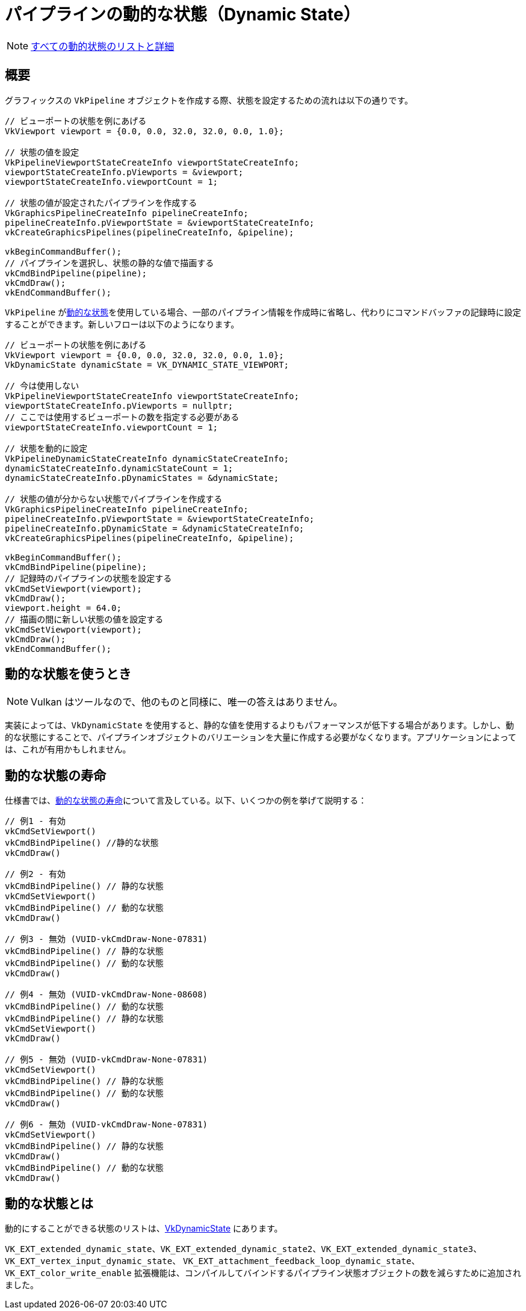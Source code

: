 // Copyright 2019-2022 The Khronos Group, Inc.
// SPDX-License-Identifier: CC-BY-4.0

ifndef::chapters[:chapters:]

[[dynamic-state]]
= パイプラインの動的な状態（Dynamic State）

[NOTE]
====
xref:{chapters}dynamic_state_map.adoc[すべての動的状態のリストと詳細]
====

== 概要

グラフィックスの `VkPipeline` オブジェクトを作成する際、状態を設定するための流れは以下の通りです。

[source,cpp]
----
// ビューポートの状態を例にあげる
VkViewport viewport = {0.0, 0.0, 32.0, 32.0, 0.0, 1.0};

// 状態の値を設定
VkPipelineViewportStateCreateInfo viewportStateCreateInfo;
viewportStateCreateInfo.pViewports = &viewport;
viewportStateCreateInfo.viewportCount = 1;

// 状態の値が設定されたパイプラインを作成する
VkGraphicsPipelineCreateInfo pipelineCreateInfo;
pipelineCreateInfo.pViewportState = &viewportStateCreateInfo;
vkCreateGraphicsPipelines(pipelineCreateInfo, &pipeline);

vkBeginCommandBuffer();
// パイプラインを選択し、状態の静的な値で描画する
vkCmdBindPipeline(pipeline);
vkCmdDraw();
vkEndCommandBuffer();
----

`VkPipeline` がlink:https://docs.vulkan.org/spec/latest/chapters/pipelines.html#pipelines-dynamic-state[動的な状態]を使用している場合、一部のパイプライン情報を作成時に省略し、代わりにコマンドバッファの記録時に設定することができます。新しいフローは以下のようになります。

[source,cpp]
----
// ビューポートの状態を例にあげる
VkViewport viewport = {0.0, 0.0, 32.0, 32.0, 0.0, 1.0};
VkDynamicState dynamicState = VK_DYNAMIC_STATE_VIEWPORT;

// 今は使用しない
VkPipelineViewportStateCreateInfo viewportStateCreateInfo;
viewportStateCreateInfo.pViewports = nullptr;
// ここでは使用するビューポートの数を指定する必要がある
viewportStateCreateInfo.viewportCount = 1;

// 状態を動的に設定
VkPipelineDynamicStateCreateInfo dynamicStateCreateInfo;
dynamicStateCreateInfo.dynamicStateCount = 1;
dynamicStateCreateInfo.pDynamicStates = &dynamicState;

// 状態の値が分からない状態でパイプラインを作成する
VkGraphicsPipelineCreateInfo pipelineCreateInfo;
pipelineCreateInfo.pViewportState = &viewportStateCreateInfo;
pipelineCreateInfo.pDynamicState = &dynamicStateCreateInfo;
vkCreateGraphicsPipelines(pipelineCreateInfo, &pipeline);

vkBeginCommandBuffer();
vkCmdBindPipeline(pipeline);
// 記録時のパイプラインの状態を設定する
vkCmdSetViewport(viewport);
vkCmdDraw();
viewport.height = 64.0;
// 描画の間に新しい状態の値を設定する
vkCmdSetViewport(viewport);
vkCmdDraw();
vkEndCommandBuffer();
----

== 動的な状態を使うとき

[NOTE]
====
Vulkan はツールなので、他のものと同様に、唯一の答えはありません。
====

実装によっては、`VkDynamicState` を使用すると、静的な値を使用するよりもパフォーマンスが低下する場合があります。しかし、動的な状態にすることで、パイプラインオブジェクトのバリエーションを大量に作成する必要がなくなります。アプリケーションによっては、これが有用かもしれません。

[[dynamic-state-lifetime]]
== 動的な状態の寿命

仕様書では、link:https://docs.vulkan.org/spec/latest/chapters/pipelines.html#dynamic-state-lifetime[動的な状態の寿命]について言及している。以下、いくつかの例を挙げて説明する：


[source,cpp]
----
// 例1 - 有効
vkCmdSetViewport()
vkCmdBindPipeline() //静的な状態
vkCmdDraw()

// 例2 - 有効
vkCmdBindPipeline() // 静的な状態
vkCmdSetViewport()
vkCmdBindPipeline() // 動的な状態
vkCmdDraw()

// 例3 - 無効 (VUID-vkCmdDraw-None-07831)
vkCmdBindPipeline() // 静的な状態
vkCmdBindPipeline() // 動的な状態
vkCmdDraw()

// 例4 - 無効 (VUID-vkCmdDraw-None-08608)
vkCmdBindPipeline() // 動的な状態
vkCmdBindPipeline() // 静的な状態
vkCmdSetViewport()
vkCmdDraw()

// 例5 - 無効 (VUID-vkCmdDraw-None-07831)
vkCmdSetViewport()
vkCmdBindPipeline() // 静的な状態
vkCmdBindPipeline() // 動的な状態
vkCmdDraw()

// 例6 - 無効 (VUID-vkCmdDraw-None-07831)
vkCmdSetViewport()
vkCmdBindPipeline() // 静的な状態
vkCmdDraw()
vkCmdBindPipeline() // 動的な状態
vkCmdDraw()
----

[[states-that-are-dynamic]]
== 動的な状態とは

動的にすることができる状態のリストは、link:https://docs.vulkan.org/spec/latest/chapters/pipelines.html#VkDynamicState[VkDynamicState] にあります。

`VK_EXT_extended_dynamic_state`、`VK_EXT_extended_dynamic_state2`、`VK_EXT_extended_dynamic_state3`、 `VK_EXT_vertex_input_dynamic_state`、 `VK_EXT_attachment_feedback_loop_dynamic_state`、`VK_EXT_color_write_enable` 拡張機能は、コンパイルしてバインドするパイプライン状態オブジェクトの数を減らすために追加されました。
